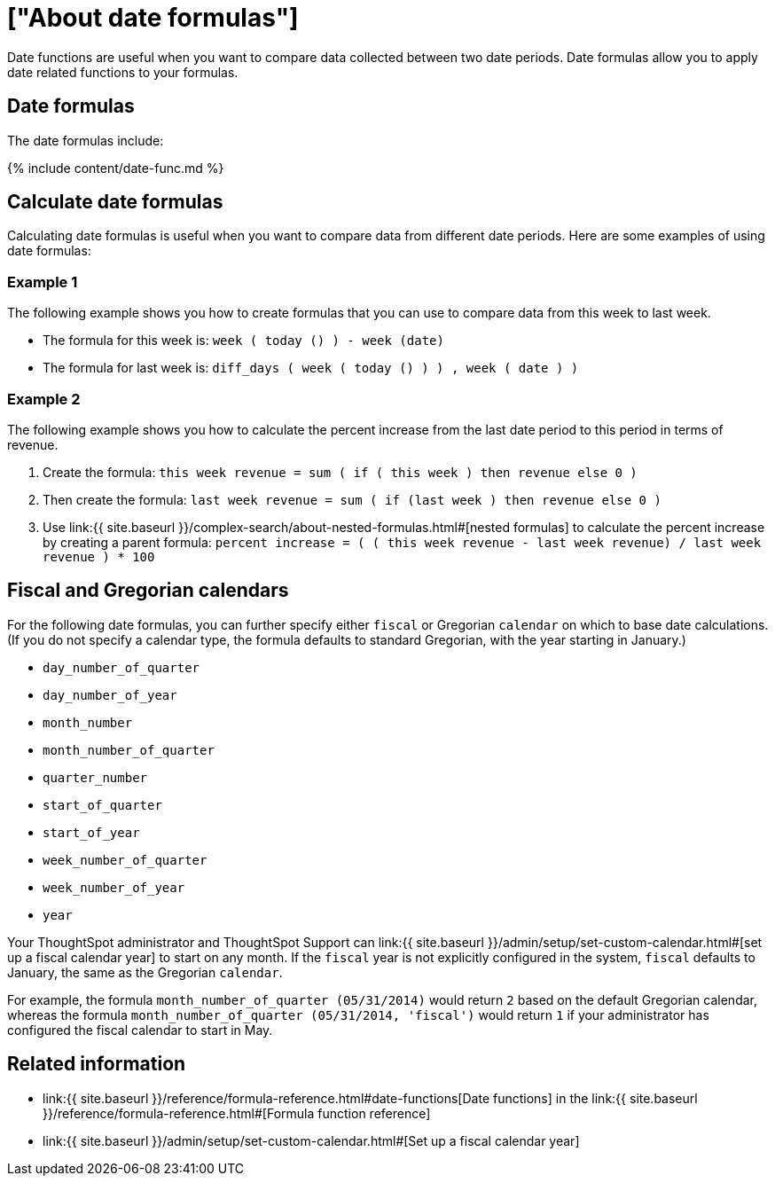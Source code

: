 = ["About date formulas"]
:last_updated: 4/7/2020
:permalink: /:collection/:path.html
:sidebar: mydoc_sidebar
:summary: Learn about date formulas.

Date functions are useful when you want to compare data collected between two date periods.
Date formulas allow you to apply date related functions to your formulas.

== Date formulas

The date formulas include:

{% include content/date-func.md %}

== Calculate date formulas

Calculating date formulas is useful when you want to compare data from different date periods.
Here are some examples of using date formulas:

=== Example 1

The following example shows you how to create formulas that you can use to compare data from this week to last week.

* The formula for this week is: `week ( today () ) - week (date)`
* The formula for last week is: `diff_days ( week ( today () ) ) , week ( date ) )`

=== Example 2

The following example shows you how to calculate the percent increase from the last date period to this period in terms of revenue.

. Create the formula: `this week revenue = sum ( if ( this week ) then revenue else 0 )`
. Then create the formula: `last week revenue = sum ( if (last week ) then revenue else 0 )`
. Use link:{{ site.baseurl }}/complex-search/about-nested-formulas.html#[nested formulas] to calculate the percent increase by creating a parent formula: `percent increase = ( ( this week revenue - last week revenue) / last week revenue ) * 100`

== Fiscal and Gregorian calendars

For the following date formulas, you can further specify either `fiscal` or Gregorian `calendar` on which to base date calculations.
(If you do not specify a calendar type, the formula defaults to standard Gregorian, with the year starting in January.)

* `day_number_of_quarter`
* `day_number_of_year`
* `month_number`
* `month_number_of_quarter`
* `quarter_number`
* `start_of_quarter`
* `start_of_year`
* `week_number_of_quarter`
* `week_number_of_year`
* `year`

Your ThoughtSpot administrator and ThoughtSpot Support can link:{{ site.baseurl }}/admin/setup/set-custom-calendar.html#[set up a fiscal calendar year] to start on any month.
If the `fiscal` year is not explicitly configured in the system, `fiscal` defaults to January, the same as the Gregorian `calendar`.

For example, the formula `month_number_of_quarter (05/31/2014)` would return `2` based on the default Gregorian calendar, whereas the formula `month_number_of_quarter (05/31/2014, 'fiscal')` would return `1` if your administrator has configured the fiscal calendar to start in May.

== Related information

* link:{{ site.baseurl }}/reference/formula-reference.html#date-functions[Date functions] in the link:{{ site.baseurl }}/reference/formula-reference.html#[Formula function reference]
* link:{{ site.baseurl }}/admin/setup/set-custom-calendar.html#[Set up a fiscal calendar year]
